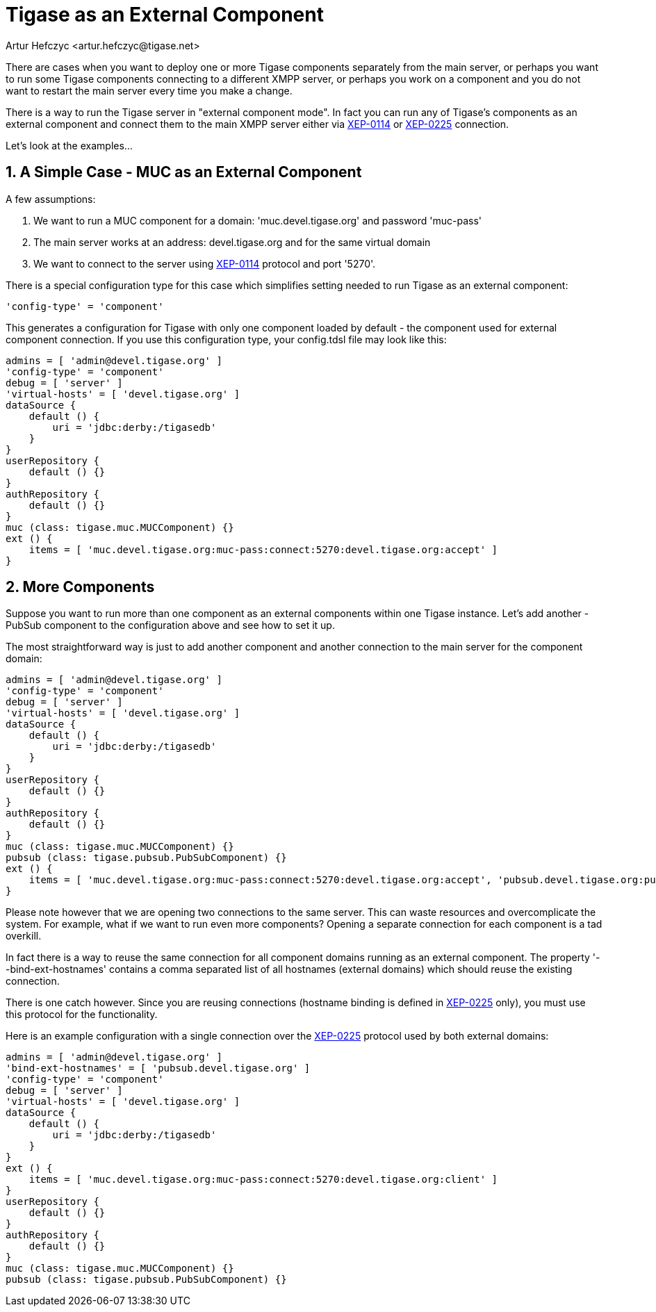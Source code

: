 [[tigaseasExternal]]
= Tigase as an External Component
:author: Artur Hefczyc <artur.hefczyc@tigase.net>
:version: v2.0, August 2017: Reformatted for 7.2.0.

:toc:
:numbered:
:website: http://tigase.net

There are cases when you want to deploy one or more Tigase components separately from the main server, or perhaps you want to run some Tigase components connecting to a different XMPP server, or perhaps you work on a component and you do not want to restart the main server every time you make a change.

There is a way to run the Tigase server in "external component mode". In fact you can run any of Tigase's components as an external component and connect them to the main XMPP server either via link:http://xmpp.org/extensions/xep-0114.html[XEP-0114] or link:http://xmpp.org/extensions/xep-0225.html[XEP-0225] connection.

Let's look at the examples...

== A Simple Case - MUC as an External Component
A few assumptions:

. We want to run a MUC component for a domain: 'muc.devel.tigase.org' and password 'muc-pass'
. The main server works at an address: devel.tigase.org and for the same virtual domain
. We want to connect to the server using link:http://xmpp.org/extensions/xep-0114.html[XEP-0114] protocol and port '5270'.

There is a special configuration type for this case which simplifies setting needed to run Tigase as an external component:

[source,dsl]
-----
'config-type' = 'component'
-----

This generates a configuration for Tigase with only one component loaded by default - the component used for external component connection. If you use this configuration type, your config.tdsl file may look like this:

[source,dsl]
-----
admins = [ 'admin@devel.tigase.org' ]
'config-type' = 'component'
debug = [ 'server' ]
'virtual-hosts' = [ 'devel.tigase.org' ]
dataSource {
    default () {
        uri = 'jdbc:derby:/tigasedb'
    }
}
userRepository {
    default () {}
}
authRepository {
    default () {}
}
muc (class: tigase.muc.MUCComponent) {}
ext () {
    items = [ 'muc.devel.tigase.org:muc-pass:connect:5270:devel.tigase.org:accept' ]
}
-----


== More Components
Suppose you want to run more than one component as an external components within one Tigase instance. Let's add another - PubSub component to the configuration above and see how to set it up.

The most straightforward way is just to add another component and another connection to the main server for the component domain:

[source,dsl]
-----
admins = [ 'admin@devel.tigase.org' ]
'config-type' = 'component'
debug = [ 'server' ]
'virtual-hosts' = [ 'devel.tigase.org' ]
dataSource {
    default () {
        uri = 'jdbc:derby:/tigasedb'
    }
}
userRepository {
    default () {}
}
authRepository {
    default () {}
}
muc (class: tigase.muc.MUCComponent) {}
pubsub (class: tigase.pubsub.PubSubComponent) {}
ext () {
    items = [ 'muc.devel.tigase.org:muc-pass:connect:5270:devel.tigase.org:accept', 'pubsub.devel.tigase.org:pubsub-pass:connect:5270:devel.tigase.org:accept' ]
}
-----

Please note however that we are opening two connections to the same server. This can waste resources and overcomplicate the system. For example, what if we want to run even more components? Opening a separate connection for each component is a tad overkill.

In fact there is a way to reuse the same connection for all component domains running as an external component. The property '--bind-ext-hostnames' contains a comma separated list of all hostnames (external domains) which should reuse the existing connection.

There is one catch however. Since you are reusing connections (hostname binding is defined in link:http://xmpp.org/extensions/xep-0225.html[XEP-0225] only), you must use this protocol for the functionality.

Here is an example configuration with a single connection over the link:http://xmpp.org/extensions/xep-0225.html[XEP-0225] protocol used by both external domains:

[source,dsl]
-----
admins = [ 'admin@devel.tigase.org' ]
'bind-ext-hostnames' = [ 'pubsub.devel.tigase.org' ]
'config-type' = 'component'
debug = [ 'server' ]
'virtual-hosts' = [ 'devel.tigase.org' ]
dataSource {
    default () {
        uri = 'jdbc:derby:/tigasedb'
    }
}
ext () {
    items = [ 'muc.devel.tigase.org:muc-pass:connect:5270:devel.tigase.org:client' ]
}
userRepository {
    default () {}
}
authRepository {
    default () {}
}
muc (class: tigase.muc.MUCComponent) {}
pubsub (class: tigase.pubsub.PubSubComponent) {}
-----
